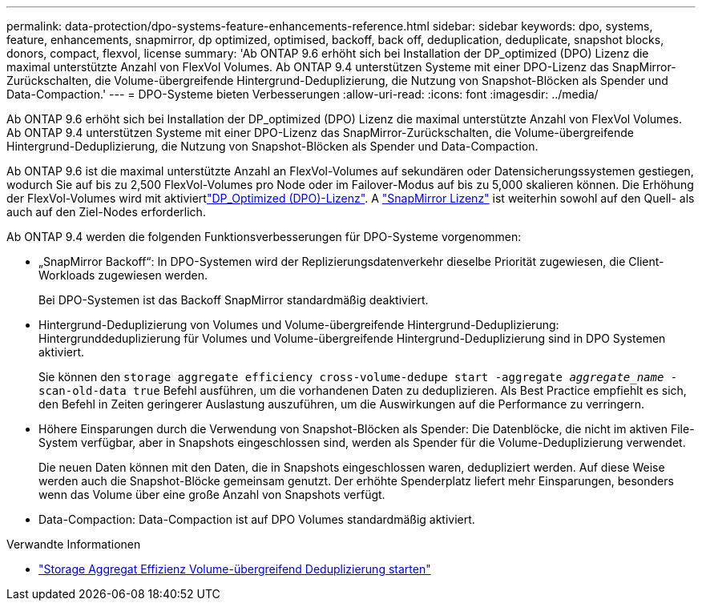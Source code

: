 ---
permalink: data-protection/dpo-systems-feature-enhancements-reference.html 
sidebar: sidebar 
keywords: dpo, systems, feature, enhancements, snapmirror, dp optimized, optimised, backoff, back off, deduplication, deduplicate, snapshot blocks, donors, compact, flexvol, license 
summary: 'Ab ONTAP 9.6 erhöht sich bei Installation der DP_optimized (DPO) Lizenz die maximal unterstützte Anzahl von FlexVol Volumes. Ab ONTAP 9.4 unterstützen Systeme mit einer DPO-Lizenz das SnapMirror-Zurückschalten, die Volume-übergreifende Hintergrund-Deduplizierung, die Nutzung von Snapshot-Blöcken als Spender und Data-Compaction.' 
---
= DPO-Systeme bieten Verbesserungen
:allow-uri-read: 
:icons: font
:imagesdir: ../media/


[role="lead"]
Ab ONTAP 9.6 erhöht sich bei Installation der DP_optimized (DPO) Lizenz die maximal unterstützte Anzahl von FlexVol Volumes. Ab ONTAP 9.4 unterstützen Systeme mit einer DPO-Lizenz das SnapMirror-Zurückschalten, die Volume-übergreifende Hintergrund-Deduplizierung, die Nutzung von Snapshot-Blöcken als Spender und Data-Compaction.

Ab ONTAP 9.6 ist die maximal unterstützte Anzahl an FlexVol-Volumes auf sekundären oder Datensicherungssystemen gestiegen, wodurch Sie auf bis zu 2,500 FlexVol-Volumes pro Node oder im Failover-Modus auf bis zu 5,000 skalieren können. Die Erhöhung der FlexVol-Volumes wird mit aktiviertlink:../data-protection/snapmirror-licensing-concept.html#data-protection-optimized-license["DP_Optimized (DPO)-Lizenz"]. A link:../system-admin/manage-license-task.html#view-details-about-a-license["SnapMirror Lizenz"] ist weiterhin sowohl auf den Quell- als auch auf den Ziel-Nodes erforderlich.

Ab ONTAP 9.4 werden die folgenden Funktionsverbesserungen für DPO-Systeme vorgenommen:

* „SnapMirror Backoff“: In DPO-Systemen wird der Replizierungsdatenverkehr dieselbe Priorität zugewiesen, die Client-Workloads zugewiesen werden.
+
Bei DPO-Systemen ist das Backoff SnapMirror standardmäßig deaktiviert.

* Hintergrund-Deduplizierung von Volumes und Volume-übergreifende Hintergrund-Deduplizierung: Hintergrunddeduplizierung für Volumes und Volume-übergreifende Hintergrund-Deduplizierung sind in DPO Systemen aktiviert.
+
Sie können den `storage aggregate efficiency cross-volume-dedupe start -aggregate _aggregate_name_ -scan-old-data true` Befehl ausführen, um die vorhandenen Daten zu deduplizieren. Als Best Practice empfiehlt es sich, den Befehl in Zeiten geringerer Auslastung auszuführen, um die Auswirkungen auf die Performance zu verringern.

* Höhere Einsparungen durch die Verwendung von Snapshot-Blöcken als Spender: Die Datenblöcke, die nicht im aktiven File-System verfügbar, aber in Snapshots eingeschlossen sind, werden als Spender für die Volume-Deduplizierung verwendet.
+
Die neuen Daten können mit den Daten, die in Snapshots eingeschlossen waren, dedupliziert werden. Auf diese Weise werden auch die Snapshot-Blöcke gemeinsam genutzt. Der erhöhte Spenderplatz liefert mehr Einsparungen, besonders wenn das Volume über eine große Anzahl von Snapshots verfügt.

* Data-Compaction: Data-Compaction ist auf DPO Volumes standardmäßig aktiviert.


.Verwandte Informationen
* link:https://docs.netapp.com/us-en/ontap-cli/storage-aggregate-efficiency-cross-volume-dedupe-start.html["Storage Aggregat Effizienz Volume-übergreifend Deduplizierung starten"^]

